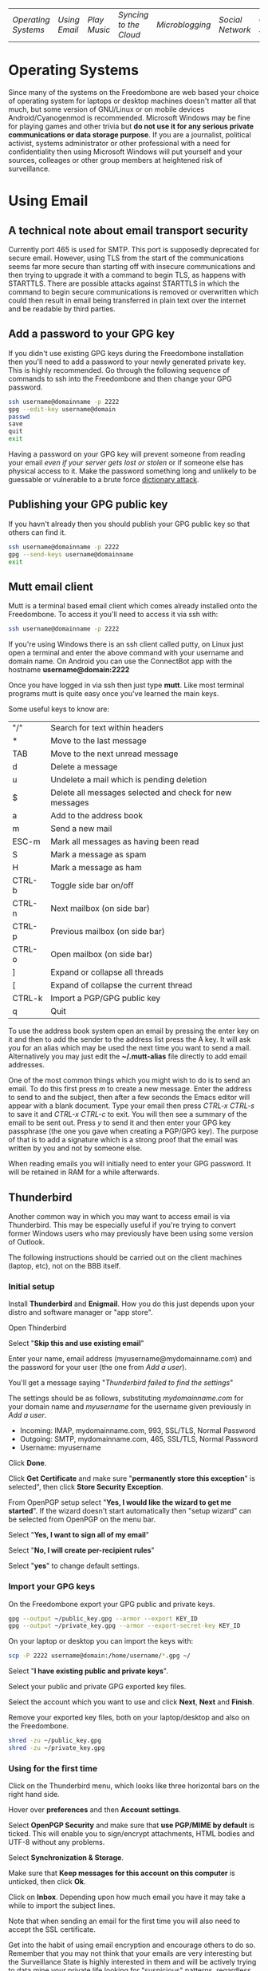 #+TITLE:
#+AUTHOR: Bob Mottram
#+EMAIL: bob@robotics.uk.to
#+KEYWORDS: freedombox, debian, beaglebone, red matrix, email, web server, home server, internet, censorship, surveillance, social network, irc, jabber
#+DESCRIPTION: Turn the Beaglebone Black into a personal communications server
#+OPTIONS: ^:nil
#+BEGIN_CENTER
[[./images/logo.png]]
#+END_CENTER

| [[Operating Systems]] | [[Using Email]] | [[Play Music]] | [[Syncing to the Cloud]] | [[Microblogging]] | [[Social Network]] | [[Chat Services]] |

* Operating Systems
Since many of the systems on the Freedombone are web based your choice of operating system for laptops or desktop machines doesn't matter all that much, but some version of GNU/Linux or on mobile devices Android/Cyanogenmod is recommended. Microsoft Windows may be fine for playing games and other trivia but *do not use it for any serious private communications or data storage purpose*. If you are a journalist, political activist, systems administrator or other professional with a need for confidentiality then using Microsoft Windows will put yourself and your sources, colleages or other group members at heightened risk of surveillance.

* Using Email
** A technical note about email transport security
Currently port 465 is used for SMTP. This port is supposedly deprecated for secure email. However, using TLS from the start of the communications seems far more secure than starting off with insecure communications and then trying to upgrade it with a command to begin TLS, as happens with STARTTLS. There are possible attacks against STARTTLS in which the command to begin secure communications is removed or overwritten which could then result in email being transferred in plain text over the internet and be readable by third parties.
** Add a password to your GPG key
If you didn't use existing GPG keys during the Freedombone installation then you'll need to add a password to your newly generated private key. This is highly recommended. Go through the following sequence of commands to ssh into the Freedombone and then change your GPG password.

#+BEGIN_SRC bash
ssh username@domainname -p 2222
gpg --edit-key username@domain
passwd
save
quit
exit
#+END_SRC

Having a password on your GPG key will prevent someone from reading your email /even if your server gets lost or stolen/ or if someone else has physical access to it. Make the password something long and unlikely to be guessable or vulnerable to a brute force [[http://en.wikipedia.org/wiki/Dictionary_attack][dictionary attack]].

** Publishing your GPG public key
If you havn't already then you should publish your GPG public key so that others can find it.

#+BEGIN_SRC bash
ssh username@domainname -p 2222
gpg --send-keys username@domainname
exit
#+END_SRC
** Mutt email client
Mutt is a terminal based email client which comes already installed onto the Freedombone. To access it you'll need to access it via ssh with:

#+BEGIN_SRC bash
ssh username@domainname -p 2222
#+END_SRC

If you're using Windows there is an ssh client called putty, on Linux just open a terminal and enter the above command with your username and domain name. On Android you can use the ConnectBot app with the hostname *username@domain:2222*

Once you have logged in via ssh then just type *mutt*. Like most terminal programs mutt is quite easy once you've learned the main keys.

Some useful keys to know are:

| "/"    | Search for text within headers                          |
| *      | Move to the last message                                |
| TAB    | Move to the next unread message                         |
| d      | Delete a message                                        |
| u      | Undelete a mail which is pending deletion               |
| $      | Delete all messages selected and check for new messages |
| a      | Add to the address book                                 |
| m      | Send a new mail                                         |
| ESC-m  | Mark all messages as having been read                   |
| S      | Mark a message as spam                                  |
| H      | Mark a message as ham                                   |
| CTRL-b | Toggle side bar on/off                                  |
| CTRL-n | Next mailbox (on side bar)                              |
| CTRL-p | Previous mailbox (on side bar)                          |
| CTRL-o | Open mailbox (on side bar)                              |
| ]      | Expand or collapse all threads                          |
| [      | Expand of collapse the current thread                   |
| CTRL-k | Import a PGP/GPG public key                             |
| q      | Quit                                                    |

To use the address book system open an email by pressing the enter key on it and then to add the sender to the address list press the A key.  It will ask you for an alias which may be used the next time you want to send a mail.  Alternatively you may just edit the *~/.mutt-alias* file directly to add email addresses.

One of the most common things which you might wish to do is to send an email.  To do this first press /m/ to create a new message.  Enter the address to send to and the subject, then after a few seconds the Emacs editor will appear with a blank document.  Type your email then press /CTRL-x CTRL-s/ to save it and /CTRL-x CTRL-c/ to exit.  You will then see a summary of the email to be sent out.  Press /y/ to send it and then enter your GPG key passphrase (the one you gave when creating a PGP/GPG key).  The purpose of that is to add a signature which is a strong proof that the email was written by you and not by someone else.

When reading emails you will initially need to enter your GPG password. It will be retained in RAM for a while afterwards.

** Thunderbird
Another common way in which you may want to access email is via Thunderbird.  This may be especially useful if you're trying to convert former Windows users who may previously have been using some version of Outlook.

The following instructions should be carried out on the client machines (laptop, etc), not on the BBB itself.

*** Initial setup

Install *Thunderbird* and *Enigmail*.  How you do this just depends upon your distro and software manager or "app store".

Open Thinderbird

Select "*Skip this and use existing email*"

Enter your name, email address (myusername@mydomainname.com) and the password for your user (the one from [[Add a user]]).

You'll get a message saying "/Thunderbird failed to find the settings/"

The settings should be as follows, substituting /mydomainname.com/ for your domain name and /myusername/ for the username given previously in [[Add a user]].

  * Incoming: IMAP, mydomainname.com, 993, SSL/TLS, Normal Password
  * Outgoing: SMTP, mydomainname.com, 465, SSL/TLS, Normal Password
  * Username: myusername

Click *Done*.

Click *Get Certificate* and make sure "*permanently store this exception*" is selected", then click *Store Security Exception*.

From OpenPGP setup select "*Yes, I would like the wizard to get me started*".  If the wizard doesn't start automatically then "setup wizard" can be selected from OpenPGP on the menu bar.

Select "*Yes, I want to sign all of my email*"

Select "*No, I will create per-recipient rules*"

Select "*yes*" to change default settings.

*** Import your GPG keys

On the Freedombone export your GPG public and private keys.

#+BEGIN_SRC bash
gpg --output ~/public_key.gpg --armor --export KEY_ID
gpg --output ~/private_key.gpg --armor --export-secret-key KEY_ID
#+END_SRC

On your laptop or desktop you can import the keys with:

#+BEGIN_SRC bash
scp -P 2222 username@domain:/home/username/*.gpg ~/
#+END_SRC

Select "*I have existing public and private keys*".

Select your public and private GPG exported key files.

Select the account which you want to use and click *Next*, *Next* and *Finish*.

Remove your exported key files, both on your laptop/desktop and also on the Freedombone.

#+BEGIN_SRC bash
shred -zu ~/public_key.gpg
shred -zu ~/private_key.gpg
#+END_SRC

*** Using for the first time

Click on the Thunderbird menu, which looks like three horizontal bars on the right hand side.

Hover over *preferences* and then *Account settings*.

Select *OpenPGP Security* and make sure that *use PGP/MIME by default* is ticked. This will enable you to sign/encrypt attachments, HTML bodies and UTF-8 without any problems.

Select *Synchronization & Storage*.

Make sure that *Keep messages for this account on this computer* is unticked, then click *Ok*.

Click on *Inbox*.  Depending upon how much email you have it may take a while to import the subject lines.

Note that when sending an email for the first time you will also need to accept the SSL certificate.

Get into the habit of using email encryption and encourage others to do so.  Remember that you may not think that your emails are very interesting but the Surveillance State is highly interested in them and will be actively trying to data mine your private life looking for "suspicious" patterns, regardless of whether you are guilty of any crime or not.

*** Making folders visible
By default you won't be able to see any folders which you may have created earlier using the /mailinglistrule/ script.  To make folders visible select:

*Menu*, hover over *Preferences*, select *Account Settings*, select *Server Settings* then click on the *Advanced* button.

Make sure that "*show only subscribed folders*" is not checked.  Then click the *ok* buttons.  Folders will be re-scanned, which may take some time depending upon how much email you have, but your folders will then appear.

** K9 Android client
*NOTE*: Currently the K9 email client will not work with the Freedombone since it doesn't support PGP/MIME encoding. However, there is development work taking place on that feature and it is hoped that K9 may be usable in the near future.

*** Incoming server settings
 * Select settings/account settings
 * Select Fetching mail/incoming server
 * Enter your username and password
 * IMAP server should be your domain name
 * Security: SSL/TLS (always)
 * Authentication: Plain
 * Port: 993
*** Outgoing (SMTP) server settings
 * Select settings/account settings
 * Select Sending mail/outgoing server
 * Set SMTP server to your domain name
 * Set Security to SSL/TLS (always)
 * Set port to 465
 * Set authentication to PLAIN
 * Enter your username and password
 * Accept the SSL certificate
*** Folders
To view any new folders which you may have created using the /mailinglistrule/ script from your inbox press the *K9 icon* at the top left to access folders, then press the *menu button* and select *refresh folder list*.

If your folder still doesn't show up then press the *menu button*, select *show folders* and select *all folders*.

** Subscribing to mailing lists
To subscribe to a mailing list so that it appears within Mutt or Thunderbird.

#+BEGIN_SRC bash
ssh username@domainname -p 2222
addmailinglist <username> <mailinglistname> <subjecttag>
exit
#+END_SRC

The subject tag should be the word or phrase which appears within the brackets in the subject line of emails from the mailing list. The mailing list name should be something short so that it is readable within the left side column of the mutt email client.

* Play Music
** With the DLNA service
An easy way to play music on any mobile device in your home is to use the DLNA service. Copy your music into a directory called "/Music/" on a USB thumb drive and then insert it into from socket on the Beaglebone.

ssh into the system with:

#+BEGIN_SRC bash
ssh myusername@mydomain.com -p 2222
#+END_SRC

Then mount the USB drive with:

#+BEGIN_SRC bash
su
attach-music
#+END_SRC

The system will scan the Music directory, which could take a while if there are thousands of files, but you don't need to do anything further with the Beaglebone other than perhaps to log out by typing *exit* a couple of times.

If you have an Android device then go to F-Droid (if you don't already have it installed then it can be [[https://f-droid.org/][downloaded here]]) and search for *ControlDLNA*. On running the app you should see a red Debian icon which you can press on, then you may need to select "local". After a few seconds the list of albums or tracks should then appear and you can browse and play them.

The DLNA service will only work within your local home network, and isn't remotely accessible from other locations via the internet. That can be both a good and a bad thing. Another consideration is that there are no access controls on DLNA services, so any music or videos on the USB drive will be playable by anyone within your home network. If you need to restrict access to certain files then it may be better to use the music player within Owncloud.

** With Owncloud
The main advantage of playing music via Owncloud is that you can do that from anywhere - not only within your home network.

By default a music player is installed into Owncloud, so all you need to do is to visit your Owncloud web site, select the *music* directory and then upload some music files. Afterwards you can select the *music icon* from the top left drop down menu and albums will then appear which can be played. If you want to share music with other users then you can select the *share* option from within the files view to make the tracks available.

* Syncing to the Cloud

* Microblogging

* Social Network

* Chat Services
